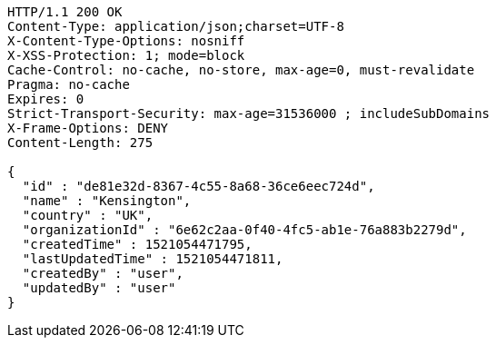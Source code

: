 [source,http,options="nowrap"]
----
HTTP/1.1 200 OK
Content-Type: application/json;charset=UTF-8
X-Content-Type-Options: nosniff
X-XSS-Protection: 1; mode=block
Cache-Control: no-cache, no-store, max-age=0, must-revalidate
Pragma: no-cache
Expires: 0
Strict-Transport-Security: max-age=31536000 ; includeSubDomains
X-Frame-Options: DENY
Content-Length: 275

{
  "id" : "de81e32d-8367-4c55-8a68-36ce6eec724d",
  "name" : "Kensington",
  "country" : "UK",
  "organizationId" : "6e62c2aa-0f40-4fc5-ab1e-76a883b2279d",
  "createdTime" : 1521054471795,
  "lastUpdatedTime" : 1521054471811,
  "createdBy" : "user",
  "updatedBy" : "user"
}
----
